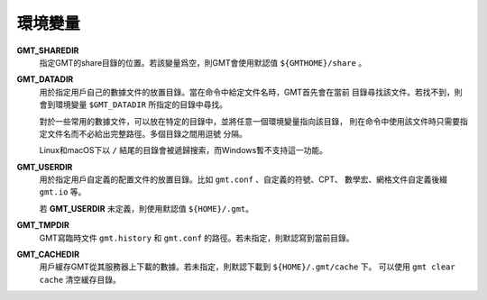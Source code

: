環境變量
========

**GMT_SHAREDIR**
    指定GMT的share目錄的位置。若該變量爲空，則GMT會使用默認值 ``${GMTHOME}/share`` 。

**GMT_DATADIR**
    用於指定用戶自己的數據文件的放置目錄。當在命令中給定文件名時，GMT首先會在當前
    目錄尋找該文件。若找不到，則會到環境變量 ``$GMT_DATADIR`` 所指定的目錄中尋找。

    對於一些常用的數據文件，可以放在特定的目錄中，並將任意一個環境變量指向該目錄，
    則在命令中使用該文件時只需要指定文件名而不必給出完整路徑。多個目錄之間用逗號
    分隔。

    Linux和macOS下以 ``/`` 結尾的目錄會被遞歸搜索，而Windows暫不支持這一功能。

**GMT_USERDIR**
    用於指定用戶自定義的配置文件的放置目錄。比如 ``gmt.conf`` 、自定義的符號、CPT、
    數學宏、網格文件自定義後綴 ``gmt.io`` 等。

    若 **GMT_USERDIR** 未定義，則使用默認值 ``${HOME}/.gmt``\ 。

**GMT_TMPDIR**
    GMT寫臨時文件 ``gmt.history`` 和 ``gmt.conf`` 的路徑。若未指定，則默認寫到當前目錄。

**GMT_CACHEDIR**
    用戶緩存GMT從其服務器上下載的數據。若未指定，則默認下載到 ``${HOME}/.gmt/cache`` 下。
    可以使用 ``gmt clear cache`` 清空緩存目錄。
